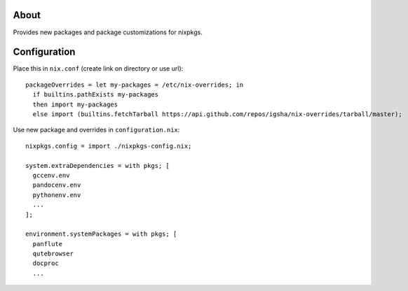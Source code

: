 About
=====

Provides new packages and package customizations for nixpkgs.

Configuration
=============

Place this in ``nix.conf`` (create link on directory or use url)::

  packageOverrides = let my-packages = /etc/nix-overrides; in
    if builtins.pathExists my-packages
    then import my-packages
    else import (builtins.fetchTarball https://api.github.com/repos/igsha/nix-overrides/tarball/master);

Use new package and overrides in ``configuration.nix``::

  nixpkgs.config = import ./nixpkgs-config.nix;

  system.extraDependencies = with pkgs; [
    gccenv.env
    pandocenv.env
    pythonenv.env
    ...
  ];

  environment.systemPackages = with pkgs; [
    panflute
    qutebrowser
    docproc
    ...
